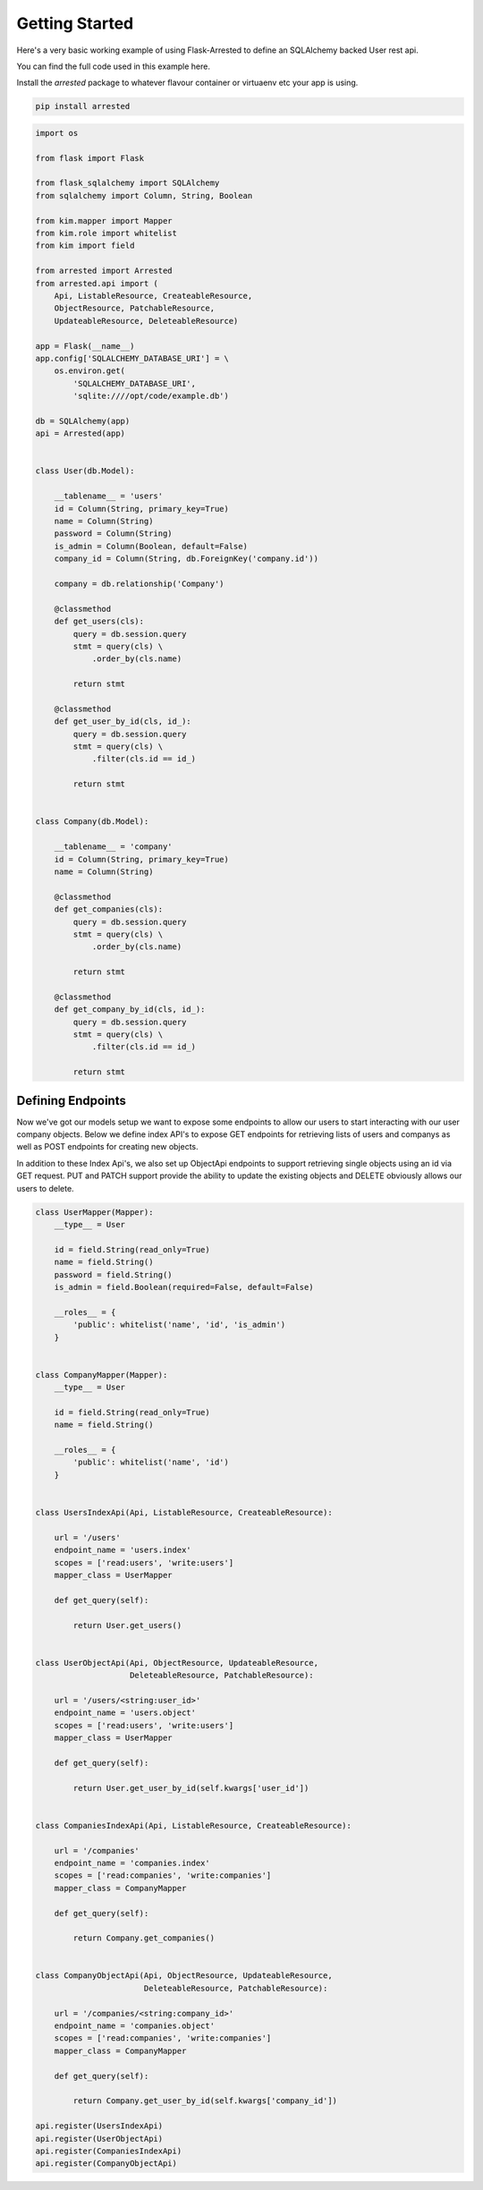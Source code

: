 Getting Started
================

Here's a very basic working example of using Flask-Arrested to define an
SQLAlchemy backed User rest api.

You can find the full code used in this example here.

Install the `arrested` package to whatever flavour container or virtuaenv etc your app is using.

.. sourcecode:: python

    pip install arrested


.. sourcecode:: python

    import os

    from flask import Flask

    from flask_sqlalchemy import SQLAlchemy
    from sqlalchemy import Column, String, Boolean

    from kim.mapper import Mapper
    from kim.role import whitelist
    from kim import field

    from arrested import Arrested
    from arrested.api import (
        Api, ListableResource, CreateableResource,
        ObjectResource, PatchableResource,
        UpdateableResource, DeleteableResource)

    app = Flask(__name__)
    app.config['SQLALCHEMY_DATABASE_URI'] = \
        os.environ.get(
            'SQLALCHEMY_DATABASE_URI',
            'sqlite:////opt/code/example.db')

    db = SQLAlchemy(app)
    api = Arrested(app)


    class User(db.Model):

        __tablename__ = 'users'
        id = Column(String, primary_key=True)
        name = Column(String)
        password = Column(String)
        is_admin = Column(Boolean, default=False)
        company_id = Column(String, db.ForeignKey('company.id'))

        company = db.relationship('Company')

        @classmethod
        def get_users(cls):
            query = db.session.query
            stmt = query(cls) \
                .order_by(cls.name)

            return stmt

        @classmethod
        def get_user_by_id(cls, id_):
            query = db.session.query
            stmt = query(cls) \
                .filter(cls.id == id_)

            return stmt


    class Company(db.Model):

        __tablename__ = 'company'
        id = Column(String, primary_key=True)
        name = Column(String)

        @classmethod
        def get_companies(cls):
            query = db.session.query
            stmt = query(cls) \
                .order_by(cls.name)

            return stmt

        @classmethod
        def get_company_by_id(cls, id_):
            query = db.session.query
            stmt = query(cls) \
                .filter(cls.id == id_)

            return stmt


Defining Endpoints
~~~~~~~~~~~~~~~~~~~~~~

Now we've got our models setup we want to expose some endpoints to allow our
users to start interacting with our user company objects.  Below we define index API's to expose
GET endpoints for retrieving lists of users and companys as well as POST endpoints for creating new objects.

In addition to these Index Api's, we also set up ObjectApi endpoints to support retrieving single objects using an id via GET request.
PUT and PATCH support provide the ability to update the existing objects and DELETE obviously allows our users to delete.

.. sourcecode:: python


    class UserMapper(Mapper):
        __type__ = User

        id = field.String(read_only=True)
        name = field.String()
        password = field.String()
        is_admin = field.Boolean(required=False, default=False)

        __roles__ = {
            'public': whitelist('name', 'id', 'is_admin')
        }


    class CompanyMapper(Mapper):
        __type__ = User

        id = field.String(read_only=True)
        name = field.String()

        __roles__ = {
            'public': whitelist('name', 'id')
        }


    class UsersIndexApi(Api, ListableResource, CreateableResource):

        url = '/users'
        endpoint_name = 'users.index'
        scopes = ['read:users', 'write:users']
        mapper_class = UserMapper

        def get_query(self):

            return User.get_users()


    class UserObjectApi(Api, ObjectResource, UpdateableResource,
                        DeleteableResource, PatchableResource):

        url = '/users/<string:user_id>'
        endpoint_name = 'users.object'
        scopes = ['read:users', 'write:users']
        mapper_class = UserMapper

        def get_query(self):

            return User.get_user_by_id(self.kwargs['user_id'])


    class CompaniesIndexApi(Api, ListableResource, CreateableResource):

        url = '/companies'
        endpoint_name = 'companies.index'
        scopes = ['read:companies', 'write:companies']
        mapper_class = CompanyMapper

        def get_query(self):

            return Company.get_companies()


    class CompanyObjectApi(Api, ObjectResource, UpdateableResource,
                           DeleteableResource, PatchableResource):

        url = '/companies/<string:company_id>'
        endpoint_name = 'companies.object'
        scopes = ['read:companies', 'write:companies']
        mapper_class = CompanyMapper

        def get_query(self):

            return Company.get_user_by_id(self.kwargs['company_id'])

    api.register(UsersIndexApi)
    api.register(UserObjectApi)
    api.register(CompaniesIndexApi)
    api.register(CompanyObjectApi)
